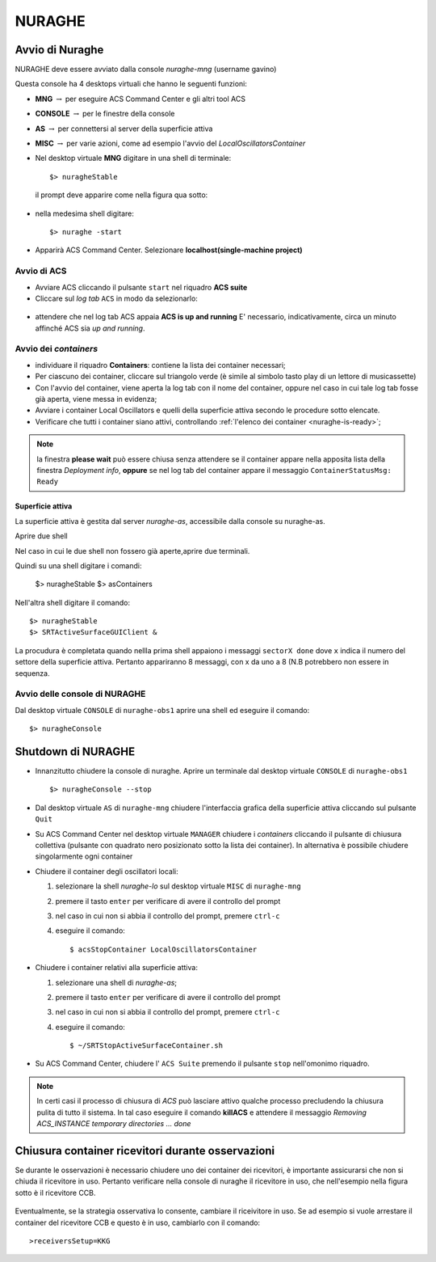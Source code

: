 .. _nuraghe:



*******
NURAGHE
*******




Avvio di Nuraghe
================

.. index:: single: NURAGHE - Avvio




NURAGHE deve essere avviato dalla console *nuraghe-mng*  (username gavino)

Questa console ha 4 desktops virtuali che hanno le seguenti funzioni:

- **MNG** :math:`\rightarrow`  per eseguire ACS Command Center e gli altri tool ACS
- **CONSOLE** :math:`\rightarrow`  per le finestre della console 
- **AS**  :math:`\rightarrow` per connettersi al server della superficie attiva
- **MISC** :math:`\rightarrow` per varie azioni, come ad esempio l'avvio del *LocalOscillatorsContainer*



- Nel desktop virtuale **MNG** digitare in una shell di terminale::

    $> nuragheStable

  il prompt deve apparire come nella figura qua sotto:
  

.. figure:: images/nuraghe_prompt.png
   :alt: terminal nuraghe 
   :align: center
   

- nella medesima shell digitare::

   $> nuraghe -start

- Apparirà ACS Command Center. Selezionare **localhost(single-machine project)**

Avvio di ACS
------------

- Avviare ACS  cliccando il pulsante ``start`` nel riquadro **ACS suite**
- Cliccare sul  *log tab* ``ACS`` in modo da selezionarlo:
            
.. figure:: images/nuraghe_uandr.png
   :scale: 50 %
   :alt: nuraghe up and running
   :align: center

- attendere che nel log tab ACS appaia **ACS is up and running**
  E' necessario, indicativamente, circa un minuto affinché ACS sia *up and running*.

Avvio dei *containers*
----------------------

.. index:: single: NURAGHE - Avvio container


- individuare il riquadro **Containers**: contiene la lista dei container necessari;

- Per ciascuno dei container, cliccare sul triangolo verde (è simile al simbolo tasto play di un lettore di musicassette)
- Con l'avvio del container, viene aperta la log tab con il nome del container, oppure nel caso in cui tale log tab  fosse
  già aperta, viene messa in evidenza;
- Avviare i container Local Oscillators e quelli della superficie attiva secondo le procedure sotto elencate.
- Verificare che tutti i container siano attivi, controllando :ref:`l'elenco dei container <nuraghe-is-ready>`;

.. note::
  
   la finestra **please wait** può essere chiusa senza attendere se il
   container appare nella apposita lista della finestra *Deployment info*, **oppure** 
   se nel log tab del container appare il messaggio ``ContainerStatusMsg: Ready``
  

Superficie attiva
~~~~~~~~~~~~~~~~~

La superficie attiva è gestita dal server *nuraghe-as*, accessibile dalla console su nuraghe-as.

Aprire due shell


.. figure: images/nuraghe_as_prompt.png
   :align: center
   :scale: 70 %
   :alt: prompt Nuraghe AS


Nel caso in cui le due shell non fossero già aperte,aprire due terminali.

Quindi su una shell digitare i comandi:

  $> nuragheStable
  $> asContainers

Nell'altra shell digitare il comando::

  $> nuragheStable
  $> SRTActiveSurfaceGUIClient &

La procudura è completata quando nellla prima shell appaiono i messaggi ``sectorX done`` dove ``x`` indica il numero del settore
della superficie attiva. Pertanto appariranno 8 messaggi, con x da uno a 8 (N.B potrebbero non essere in sequenza.


Avvio delle console di NURAGHE 
------------------------------

.. index:: single: NURAGHE - Avvio  console

Dal desktop virtuale ``CONSOLE`` di  ``nuraghe-obs1`` aprire una shell ed eseguire il comando::

  $> nuragheConsole

Shutdown di NURAGHE 
===================

.. index:: single: NURAGHE - Shutdown


- Innanzitutto chiudere la console di nuraghe. Aprire un terminale dal desktop virtuale ``CONSOLE`` di ``nuraghe-obs1`` ::

  $> nuragheConsole --stop

- Dal desktop virtuale ``AS`` di ``nuraghe-mng`` chiudere l'interfaccia grafica della superficie attiva cliccando sul pulsante ``Quit``

- Su ACS Command Center  nel desktop virtuale ``MANAGER`` chiudere i *containers* cliccando il pulsante di chiusura collettiva
  (pulsante con quadrato nero posizionato sotto la lista dei container). In alternativa è possibile chiudere singolarmente ogni container

- Chiudere il container degli oscillatori locali:

  #. selezionare la shell *nuraghe-lo* sul desktop virtuale ``MISC`` di ``nuraghe-mng``
  #. premere il tasto ``enter`` per verificare di avere il controllo del prompt
  #. nel caso in cui non si abbia il controllo del prompt, premere ``ctrl-c``
  #. eseguire il comando::

     $ acsStopContainer LocalOscillatorsContainer

- Chiudere i container relativi alla superficie attiva:
  
  #. selezionare una shell di *nuraghe-as*;
  #. premere il tasto ``enter`` per verificare di avere il controllo del prompt
  #. nel caso in cui non si abbia il controllo del prompt, premere ``ctrl-c``
  #. eseguire il comando::

     $ ~/SRTStopActiveSurfaceContainer.sh


- Su ACS Command Center, chiudere l' ``ACS Suite`` premendo il pulsante ``stop`` nell'omonimo riquadro.

.. note:: 

   In certi casi il processo di chiusura di *ACS* può lasciare attivo qualche processo precludendo 
   la chiusura pulita di tutto il sistema. In tal caso eseguire il comando **killACS** e attendere
   il messaggio *Removing ACS_INSTANCE temporary directories ... done*   


Chiusura container ricevitori durante osservazioni
==================================================

Se durante le osservazioni è necessario chiudere uno dei container dei ricevitori,
è importante assicurarsi che non si chiuda il ricevitore in uso.
Pertanto verificare nella console di nuraghe il ricevitore in uso, che nell'esempio nella figura sotto è il ricevitore CCB.

.. figure:: images/console-receivers.png
   :scale: 50%
   :alt: jlog
   :align: center


Eventualmente, se la strategia osservativa lo consente, cambiare il riceivitore in uso.
Se ad esempio si vuole arrestare il container del ricevitore CCB e questo è in uso, cambiarlo con il comando:: 

   >receiversSetup=KKG

